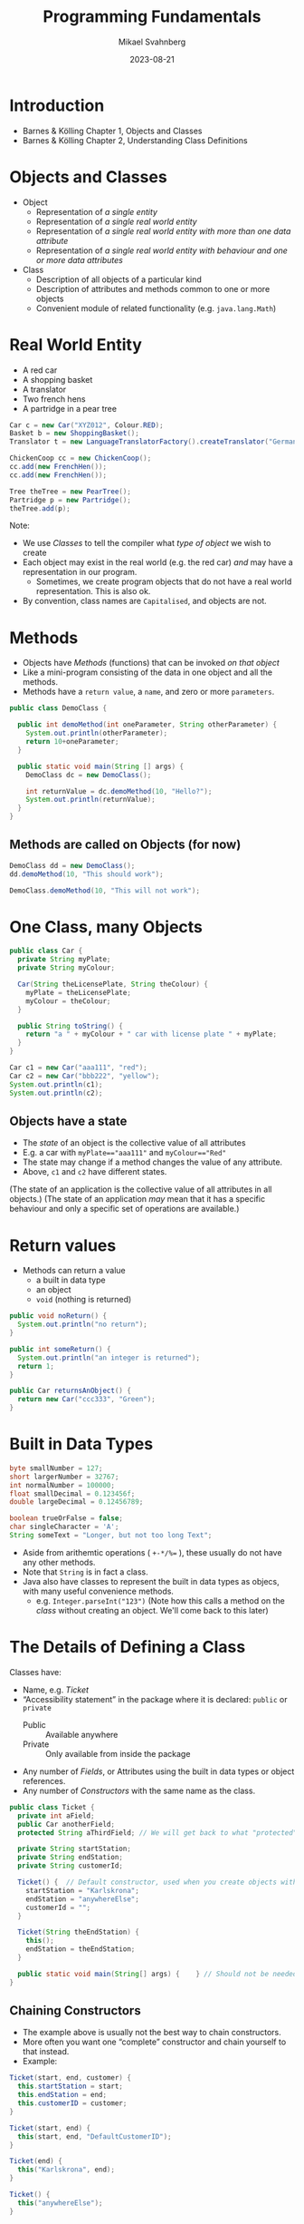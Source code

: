 #+Title: Programming Fundamentals
#+Author: Mikael Svahnberg
#+Email: Mikael.Svahnberg@bth.se
#+Date: 2023-08-21
#+EPRESENT_FRAME_LEVEL: 1
#+OPTIONS: email:t <:t todo:t f:t ':t H:2
#+STARTUP: beamer

#+LATEX_CLASS_OPTIONS: [10pt,t,a4paper]
#+BEAMER_THEME: BTH_msv


* Introduction
- Barnes & Kölling Chapter 1, Objects and Classes
- Barnes & Kölling Chapter 2, Understanding Class Definitions

* Objects and Classes
- Object
  - Representation of /a single entity/
  - Representation of /a single real world entity/
  - Representation of /a single real world entity with more than one data attribute/
  - Representation of /a single real world entity with behaviour and one or more data attributes/
- Class
  - Description of all objects of a particular kind
  - Description of attributes and methods common to one or more objects
  - Convenient module of related functionality (e.g. ~java.lang.Math~)

* Real World Entity
- A red car
- A shopping basket
- A translator
- Two french hens
- A partridge in a pear tree

#+begin_src java
  Car c = new Car("XYZ012", Colour.RED);
  Basket b = new ShoppingBasket();
  Translator t = new LanguageTranslatorFactory().createTranslator("German", "English");

  ChickenCoop cc = new ChickenCoop();
  cc.add(new FrenchHen());
  cc.add(new FrenchHen());

  Tree theTree = new PearTree();
  Partridge p = new Partridge();
  theTree.add(p);
#+end_src

Note:
- We use /Classes/ to tell the compiler what /type of object/ we wish to create
- Each object may exist in the real world (e.g. the red car) /and/ may have a representation in our program.
  - Sometimes, we create program objects that do not have a real world representation. This is also ok.
- By convention, class names are =Capitalised=, and objects are not.
* Methods
- Objects have /Methods/ (functions) that can be invoked /on that object/
- Like a mini-program consisting of the data in one object and all the methods.
- Methods have a =return value=, a =name=, and zero or more =parameters=.

#+begin_src java :file DemoClass
  public class DemoClass {

    public int demoMethod(int oneParameter, String otherParameter) {
      System.out.println(otherParameter);
      return 10+oneParameter;
    }

    public static void main(String [] args) {
      DemoClass dc = new DemoClass();
      
      int returnValue = dc.demoMethod(10, "Hello?");
      System.out.println(returnValue);
    }
  }
#+end_src
** Methods are called on Objects (for now)
#+begin_src java
  DemoClass dd = new DemoClass();
  dd.demoMethod(10, "This should work");
#+end_src


#+begin_src java
  DemoClass.demoMethod(10, "This will not work");
#+end_src

* One Class, many Objects
#+begin_src java :file Car
  public class Car {
    private String myPlate;
    private String myColour;

    Car(String theLicensePlate, String theColour) {
      myPlate = theLicensePlate;
      myColour = theColour;
    }

    public String toString() {
      return "a " + myColour + " car with license plate " + myPlate;
    }
  }
#+end_src

#+RESULTS:
: success

#+begin_src java
  Car c1 = new Car("aaa111", "red");
  Car c2 = new Car("bbb222", "yellow");
  System.out.println(c1);
  System.out.println(c2);
#+end_src

#+RESULTS:
: a red car with license plate aaa111
: a yellow car with license plate bbb222


** Objects have a state
- The /state/ of an object is the collective value of all attributes
- E.g. a car with ~myPlate=="aaa111"~ and ~myColour=="Red"~
- The state may change if a method changes the value of any attribute.
- Above, ~c1~ and ~c2~ have different states.

(The state of an application is the collective value of all attributes in all objects.)
(The state of an application /may/ mean that it has a specific behaviour and only a specific set of operations are available.)
* Return values
- Methods can return a value
  - a built in data type
  - an object
  - ~void~ (nothing is returned)

#+begin_src java
  public void noReturn() {
    System.out.println("no return");
  }

  public int someReturn() {
    System.out.println("an integer is returned");
    return 1;
  }

  public Car returnsAnObject() {
    return new Car("ccc333", "Green");
  }
#+end_src

* Built in Data Types
#+begin_src java
  byte smallNumber = 127;
  short largerNumber = 32767;
  int normalNumber = 100000; 
  float smallDecimal = 0.123456f;
  double largeDecimal = 0.12456789;

  boolean trueOrFalse = false;
  char singleCharacter = 'A';
  String someText = "Longer, but not too long Text";
#+end_src

- Aside from arithemtic operations ( ~+-*/%=~ ), these usually do not have any other methods.
- Note that =String= is in fact a class.
- Java also have classes to represent the built in data types as objecs, with many useful convenience methods.
  - e.g. ~Integer.parseInt("123")~
    (Note how this calls a method on the /class/ without creating an object. We'll come back to this later)
* The Details of Defining a Class
Classes have:
- Name, e.g. /Ticket/ 
- "Accessibility statement" in the package where it is declared: ~public~ or ~private~
  - Public :: Available anywhere
  - Private  :: Only available from inside the package
- Any number of /Fields/, or Attributes using the built in data types or object references.
- Any number of /Constructors/ with the same name as the class.

#+begin_src java :file Ticket
  public class Ticket {
    private int aField;
    public Car anotherField;
    protected String aThirdField; // We will get back to what "protected" means.

    private String startStation;
    private String endStation;
    private String customerId;

    Ticket() {  // Default constructor, used when you create objects without any parameters.
      startStation = "Karlskrona";
      endStation = "anywhereElse";
      customerId = "";
    }

    Ticket(String theEndStation) {
      this();
      endStation = theEndStation;
    }

    public static void main(String[] args) {    } // Should not be needed, using this just to fool my Compiler.
  }
#+end_src

#+RESULTS:

** Chaining Constructors
- The example above is usually not the best way to chain constructors.
- More often you want one "complete" constructor and chain yourself to that instead. 
- Example:

#+begin_src java
  Ticket(start, end, customer) {
    this.startStation = start;
    this.endStation = end;
    this.customerID = customer;
  }

  Ticket(start, end) {
    this(start, end, "DefaultCustomerID");
  }

  Ticket(end) {
    this("Karlskrona", end);
  }

  Ticket() {
    this("anywhereElse");
  }
#+end_src

#+RESULTS:

- You can chain to /one/ other constructor.
- Has to be the /first/ call.
- ~this~ always refers to the current object.
* Method Parameters
- Methods may have "any" number of /parameters/

#+begin_src java
  public int CalculateTicketCost(int discount) {
    /* Do some magic
       depending on what
       the start and end station
       is, as well as the customer id.
    ,*/
    int basePrice = PriceCalculator.magicCalculation(startStation, endStation, customerId);
    this.myTicketPrice = basePrice*discount; // Assign the result to an attribute of the object

    return myTicketPrice;
  }

  public void addNumbers(int first, int second, int third, int fourth, int fifth, int sixth, int seventh) {
    return first+second+third+fourth+fifth+sixth+seventh;
  }
#+end_src
* Getters and Setters
- Most attributes should be /private/
- Design Principle: /Low Coupling/
  - Private attributes means that no-one /except the object itself/ can access the value
  - Conceptually, only the object itself knows that there even /is/ an attribute with that name
  - \dots or what type it has.
  - The object has full control over any calculations or side effects
- Accessing an attribute is done via public methods on the object
- In their most simple form, they are called /getters/ and /setters/
  - Also called /accessors/ and /mutators/
** Example of get/set
#+begin_src java
  private Frobnicator myFrob;  

  public void setFrobnicator(Frobnicator theFrobnicator) {
    myFrob = theFrobnicator;
  }

  public Frobnicator getFrobnicator() {
    returb myFrob;
  }

#+end_src
  
- Yes, it is work to write this. Painful even.
- /That is precisely the point!/ Objects should not expose details unless they absolutely /must/.

- A warning:
  - Returning a variable that is a built-in datatype returns a /copy/
  - Returning a variable that is an object reference returns a /copy of the reference/ but points to the same object.
  - With the innocent statement ~return myFrob~ this object just lost control over its private data.

- \dots so, when are mutators ok? How can we make a safe accessor?
* Parameters, Attributes, Local Variables
- Attributes are defined in the class
- Attributes have one value for each object
- e.g. ~Car.myColour~ ; each object of the type Car has its own value:
  - ~c1.myColour == "red"~
  - ~c2.myColour == "yellow"~
- Attributes can be defined with a start value.
- Attributes may be changed in methods.

- Parameters are defined as part of a method,
- Parameters have one value each time the method is called.
- The value is "given" by the calling method.
  - e.g. ~theCar.calculateFuelConsumption(theCar.getCurrentDistance(), 40) // current distance in km, 40 litres~

- The value can change within the method, but this does not change the value in the caller.
- Parameters are essentially /Local Variables/ whose value is defined elsewhere.
- Parameters /can not/ be defined with a default value.

- Local variables are definied anywhere inside a method.
- Local variables are only usable /from that point onwards/
- Local variables can be defined with a start value.
- Local variables can change within the method.
- Local variables are, in fact, valid for a specific block ~{}~, which we will discuss later.

#+begin_src java
  public class FluxCapacitor {
    private static final int POWERCONSUMPTION = 2; // MJ
    private int startYear;// = Date.now();
    private int destinationYear = 1955;
    private int requiredPower = 0;

    FluxCapacitor(int theStartYear) { // This is not the most obvious constructor, or indeed the only one needed.
      this.startYear = theStartYear;
      this.setDestinationYear(2015);
    }

    public void setDestinationYear(int theDestinationYear) {
      this.destinationYear=theDestinationYear;

      int tripLength = startYear - destinationYear;
      requiredPower = Math.abs(tripLength * POWERCONSUMPTION);

      theDestinationYear = 1955;
      tripLength = startYear - theDestinationYear;      
    }

    public String toString() {
      return "FluxCapacitor set to " + startYear + " (start) " + destinationYear + " (destination), requiring " + requiredPower + "MJ";
    }

    public static void main(String [] args) {
      FluxCapacitor fc = new FluxCapacitor(1985);
      System.out.println(fc); // Special "Java Magic": any object can be cast to a String. This calls the toString() method.
    }
  }

#+end_src

#+RESULTS:
: FluxCapacitor set to 1985 (start) 2015 (destination), requiring 60MJ

* Deeper into the Difference between built in Data Types and Objects
- Computer Memory is used in two ways:
  - Heap :: allocate a piece of memory at a random place with ~new~
  - Stack :: One continuous piece of memory that shrinks and grows based on current needs.

#+begin_src java
   int x; // allocate four bytes on the top of the stack. When x is used, these four bytes are what is being used.
   Car c3; // allocate 64 bits on the top of the stack

   new Car(); // allocate size of all attributes in Car on the heap
              // since we don't do anything with this, it will go straight
              // to the garbage collector.

  Car c4 = new Car(); // allocate 64 bits on the top of the stack AND
                      // the size of Car on the heap.
                      // Put the address of the Car object in the 64 bits referred to by c4.

  c3 = c4; // Copy the address of c4 into c3 (the specific 64 bits on the stack referred to by c3)
           // UNLESS the class Car has a copy constructor. Which we'll get to eventually.

  int y = x; // allocate four bytes on the top of the stack AND
             // copy the contents of the four bytes referred to by x into these.
  y = y +1;  // Since y is a copy, this does not change the value of x
  c3.setSpeed(70) // c3 and c4 refer to the same object, so c4.getSpeed() will also return 70 now

  public int someMethod(int aParameter) { // Nothing really happens here, BUT when the method is called:
                                           // Allocate four bytes on the stack AND 
                                           // copy the parameter value from wherever someMethod() is called.

    int localVar; // Allocate four bytes on the stack
    Car c3 = new Car(); // Allocate four bytes on the stack for the variable c3
                        // AND allocate the size of a Car on the heap, as before.
                        // Within this method, c3 refers to these bytes, and it is
                        // tricky to access the other c3 that was defined outside this block { }

    c4 = new Car(); // Allocate the size of a Car on the heap AND
                    // overwrite the previous reference that c4 held.
                    // The old car goes to the garbage collector.
    return localVar;

  } // End of this method block
    // Back up the stack with 64 bits for c3 and four bytes for localVar
    // The Car formely referred to by c3 is now "free" and goes to the garbage collector.
    // Push the value previously stored in localVar onto the stack, where it will be 
    // retrieved by wherever someMethod() was called.
#+end_src
* Fundamental Input and Output
- ~System~ class, available anywhere.
- In particular, ~System.out.print()~ and ~System.out.println()~ 
- ~System.out~ is a ~PrintStream~ which normally refers to standard output (the console)
- Please look at the Java documentation to see what a ~Printstream~ can do:
  - https://docs.oracle.com/en/java/javase/20/docs/api/index.html
  - https://docs.oracle.com/en/java/javase/20/docs/api/java.base/java/io/PrintStream.html

- ~System.in~ is an ~InputStream~, but this is tricker to use straight off.
- Better to use a ~Console~ , which you can get by calling ~System.console()~.

#+begin_src java
  import java.io.*;
  Console con = System.console();

  System.out.print("Enter your name: ");
  String name = con.readLine();
  System.out.println("Hello " + name);

  // Or, shorter
  name = con.readLine("Please enter your name again: ");
  System.out.println("Hello again, " + name);

  // We can complicate things
  String lastname = con.readLine("What is your lastname, o %s? ", name);
  con.printf("Greetings, %s %s!\n", name, lastname);
#+end_src
* Conditional Execution: if
#+begin_src java
  // Basic form:
  if ( /* some true or false test */ ) {
    // Code to run if true
  }

  // With an 'else':
  if ( /* some true or false test */ ) {
    // Code to run if test is true
  } else {
    // Code to run if test is false
  }

  // Daisy-chaining
  if ( /* some true or false test */ ) {
    // Code to run if test is true
  } else if ( /* some other true or false test */) {
    // Code to run if the first test is false AND the second test is true
  } else {
    // Code to run if the first test is false AND the second test is false
  }
#+end_src

#+begin_src java :file Car
  public class Car {
    private String owner;

    public boolean isAvailable() {
      if ("" == this.owner) {
        return true;
      } else {
        return false;
      }
    }

    public boolean isAbandoned() { // Same as above, but just evaluate the test.
      return ("" == this.owner);   // We can do this since we did not have any other code that
    }                              // we wanted to execute. Until we do, then we need to refactor.
  }
#+end_src
* Now the same for C++
** Header file
- Separate file for the /class definition/, called a /header file/
- Preprocessor commands (~#ifndef~, ~#define~, and ~#endif~ ) 
  - These make sure that the class Car is only defined once.
  - Only necessary for the header file, since this is the only one that will be included by others.
- Strings are not "built-in", but have to be included as a library with ~#include <sting>~
- Strings are in a separate /namespace/ called ~std~ .
- We use the /scoping operator/ ~::~ to get to the right scope: ~std::string~
- We have to tell c++ when there are no parameters, ~std::string toString(void);~
- *Never forget* the semicolon after the class definition ~};~

#+begin_src c++ :tangle car.hh
  #ifndef CAR_H
  #define CAR_H
  #include <string>

  class Car {
  public:
    Car(std::string theLicensePlate, std::string theColour);

    std::string toString(void);

  private:
    std::string myPlate;
    std::string myColour;
    std::string myOwner;

  };
  #endif
#+end_src
** Class file
- Include the header file
- Include all libraries we may wish to use
- We may take a shortcut to avoid having to write ~std::~ so often, i.e. ~using namespace std~.
  - Now, everything in ~std~ is directly available to us.
- We must scope all methods to say which class they implement, e.g. ~string Car::toString(void)~
- We may use an /initialiser list/ with our constructors.

#+begin_src c++ :tangle car.cc
  #include <string>
  #include "car.hh"

  using namespace std;

  Car::Car(string theLicensePlate, string theColour) : myPlate(theLicensePlate), myColour(theColour) {
  }

  string Car::toString(void) {
    string s = "a " + this->myColour + " car with license plate " + myPlate;
    return s;
  }

  bool Car::isAvailable(void) { 
    if ("" == myOwner) { // if works in the same way as in Java. Be careful with operators on objects, though.
      return true;
    } else {
      return false;
    }
  }
#+end_src
** Main function
#+begin_src c++ :tangle start.cc
  #include "car.hh"
  #include <iostream>

  using namespace std;


  int main(void) {
    Car* c = new Car("aaa111", "red");

    cout << c->toString() << endl;
  }
#+end_src
** Pointers or Variables
- The biggest difference between Java and C++ is /pointers/
- They allow direct reference to a memory location
- Used extensively in Object Oriented Programming in C++
- Careful! With great power comes great responsibility
  - It is easy to make mistakes and point to something which no longer exists
  - It is equally easy to forget to clear the memory of an object that is no longer being used

#+begin_src cpp :file pointers.cc :results output
  #include <iostream>

  using namespace std;

  int main(void) {
    int x = 10;
    int *y; // A pointer to an int
    y = &x; // y now points to the address of x;
	
    cout << "We start with " << x << " : " << *y << endl; 
    // We have to de-reference y in order to get the value it points to.

    x = 20;
    cout << "Now we have " << x << " : " << *y << endl;
  }
#+end_src

#+RESULTS:
: We start with 10 : 10
: Now we have 20 : 20
** Pointers to an Object
- An object is accessed differently if the variable is a pointer or a "normal" variable.

#+begin_src c++
  Car *carPointer = new Car("bbb222", "yellow");
  Car carNormal("ccc333", "green");

  carPointer->toString()
  carNormal.toString();

  // It does not matter how the object was created
  // only what type the current reference is.

  Car *anotherPointer = &carNormal;
  anotherPointer->toString();
#+end_src
** Fundamental Input and Output
#+begin_src cpp :tangle testIO.cc :results output
  #include <iostream>
  #include <string>
  using namespace std;

  int main(void) {
    cout << "You have already seen the ";
    cout << "output stream" << " operator in action" << endl;

    string name;

    cout << "Input could have been similar. What is your name? ";
    cin >> name;

    cout << "But with a glaring problem, " << name << ". What is your full name? ";
    cin >> name;
    cout << "hello " << name << endl;
    // This will not only not work, it will break the input stream so the next input
    // will seemingly not wait for any input.
    // The reason is that cin will stop reading at any blank character (space, tab, newline, ...)

    cout << "Let's fix this. Try again with your full name: ";
    getline(cin, name);
    cout << "hello, dear " << name << endl;
  }

#+end_src
* Summary
Real World:
- full of /Objects/
  - with data and behaviour

Software Program:
- /Object/ represents a real world entity
- /Class/ to describe a group of objects
- /Built-in data types/ vs Classes/objects
- An /attribute/ describes a single datum for a single object
- A /method/ operates on a single object
  - accessor and mutator methods
- Conditional: ~if~
- Fundamental input/output

Software Design:
- Design Principle: /Low Coupling/
  - Private vs Public interface of a class
